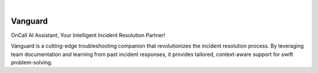 .. image:: https://image.api.playstation.com/vulcan/img/rnd/202108/2318/laMdtTUhSHB2neSymEjIt5oF.jpg
  :width: 700
  :alt: Alternative text

|

========
Vanguard
========

OnCall AI Assistant, Your Intelligent Incident Resolution Partner!

Vanguard is a cutting-edge troubleshooting companion that revolutionizes the incident resolution process. By leveraging team documentation and learning from past incident responses, it provides tailored, context-aware support for swift problem-solving.

